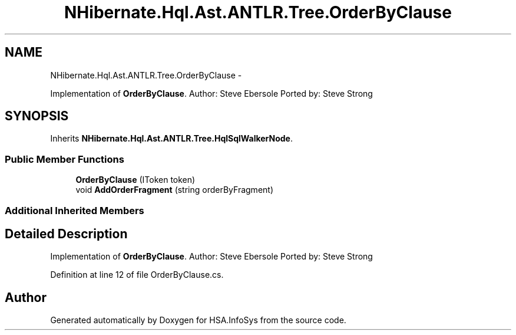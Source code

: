 .TH "NHibernate.Hql.Ast.ANTLR.Tree.OrderByClause" 3 "Fri Jul 5 2013" "Version 1.0" "HSA.InfoSys" \" -*- nroff -*-
.ad l
.nh
.SH NAME
NHibernate.Hql.Ast.ANTLR.Tree.OrderByClause \- 
.PP
Implementation of \fBOrderByClause\fP\&. Author: Steve Ebersole Ported by: Steve Strong  

.SH SYNOPSIS
.br
.PP
.PP
Inherits \fBNHibernate\&.Hql\&.Ast\&.ANTLR\&.Tree\&.HqlSqlWalkerNode\fP\&.
.SS "Public Member Functions"

.in +1c
.ti -1c
.RI "\fBOrderByClause\fP (IToken token)"
.br
.ti -1c
.RI "void \fBAddOrderFragment\fP (string orderByFragment)"
.br
.in -1c
.SS "Additional Inherited Members"
.SH "Detailed Description"
.PP 
Implementation of \fBOrderByClause\fP\&. Author: Steve Ebersole Ported by: Steve Strong 


.PP
Definition at line 12 of file OrderByClause\&.cs\&.

.SH "Author"
.PP 
Generated automatically by Doxygen for HSA\&.InfoSys from the source code\&.
